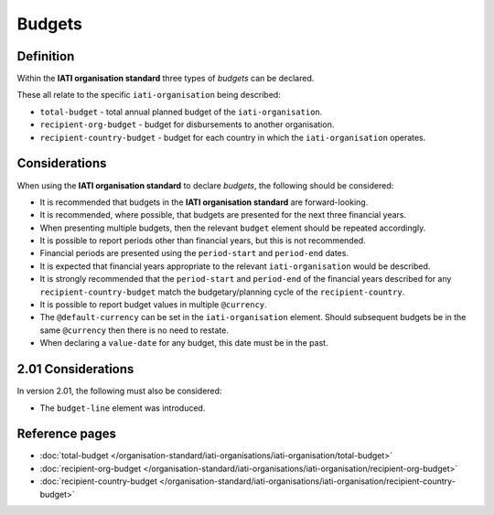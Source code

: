 Budgets
=======

Definition
----------
Within the **IATI organisation standard** three types of *budgets* can be declared.  

These all relate to the specific ``iati-organisation`` being described:

* ``total-budget`` - total annual planned budget of the ``iati-organisation``.
* ``recipient-org-budget`` - budget for disbursements to another organisation.
* ``recipient-country-budget`` -  budget for each country in which the ``iati-organisation`` operates.


Considerations
--------------
When using the **IATI organisation standard** to declare *budgets*, the following should be considered:

* It is recommended that budgets in the **IATI organisation standard** are forward-looking.
* It is recommended, where possible, that budgets are presented for the next three financial years.
* When presenting multiple budgets, then the relevant ``budget`` element should be repeated accordingly.
* It is possible to report periods other than financial years, but this is not recommended.
* Financial periods are presented using the ``period-start`` and ``period-end`` dates.
* It is expected that financial years appropriate to the relevant ``iati-organisation`` would be described.
* It is strongly recommended that the ``period-start`` and ``period-end`` of the financial years described for any ``recipient-country-budget`` match the budgetary/planning cycle of the ``recipient-country``.
* It is possible to report budget values in multiple ``@currency``.
* The ``@default-currency`` can be set in the ``iati-organisation`` element.  Should subsequent budgets be in the same ``@currency`` then there is no need to restate.
* When declaring a ``value-date`` for any budget, this date must be in the past.

2.01 Considerations
-------------------
In version 2.01, the following must also be considered:

* The ``budget-line`` element was introduced.


Reference pages
---------------


* :doc:`total-budget </organisation-standard/iati-organisations/iati-organisation/total-budget>`

* :doc:`recipient-org-budget </organisation-standard/iati-organisations/iati-organisation/recipient-org-budget>`

* :doc:`recipient-country-budget </organisation-standard/iati-organisations/iati-organisation/recipient-country-budget>`
